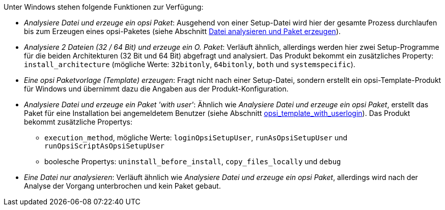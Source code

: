 ﻿////
; Copyright (c) uib GmbH (www.uib.de)
; This documentation is owned by uib
; and published under the german creative commons by-sa license
; see:
; https://creativecommons.org/licenses/by-sa/3.0/de/
; https://creativecommons.org/licenses/by-sa/3.0/de/legalcode
; english:
; https://creativecommons.org/licenses/by-sa/3.0/
; https://creativecommons.org/licenses/by-sa/3.0/legalcode
;
; credits: http://www.opsi.org/credits/
////

:Author:    uib GmbH
:Email:     info@uib.de
:Date:      30.09.2023
:Revision:  4.3
:toclevels: 6
:doctype:   book
:icons:     font
:xrefstyle: full



Unter Windows stehen folgende Funktionen zur Verfügung:

* _Analysiere Datei und erzeuge ein opsi Paket_: Ausgehend von einer Setup-Datei wird hier der gesamte Prozess durchlaufen bis zum Erzeugen eines opsi-Paketes (siehe Abschnitt xref:clients:windows-client/softwareintegration.adoc#opsi-setup-detector-use-single-analyze-and-create[Datei analysieren und Paket erzeugen]).

* _Analysiere 2 Dateien (32 / 64 Bit) und erzeuge ein O. Paket_: Verläuft ähnlich, allerdings werden hier zwei Setup-Programme für die beiden Architekturen (32{nbsp}Bit und 64{nbsp}Bit) abgefragt und analysiert. Das Produkt bekommt ein zusätzliches Property: `install_architecture` (mögliche Werte: `32bitonly`, `64bitonly`, `both` und `systemspecific`).

* _Eine opsi Paketvorlage (Template) erzeugen_: Fragt nicht nach einer Setup-Datei, sondern erstellt ein opsi-Template-Produkt für Windows und übernimmt dazu die Angaben aus der Produkt-Konfiguration.

* _Analysiere Datei und erzeuge ein Paket 'with user'_: Ähnlich wie _Analysiere Datei und erzeuge ein opsi Paket_, erstellt das Paket für eine Installation bei angemeldetem Benutzer (siehe Abschnitt xref:opsi-script-manual:cook-book.adoc#_opsi_template_with_userlogin[opsi_template_with_userlogin]). Das Produkt bekommt zusätzliche Propertys: +
  - `execution_method`, mögliche Werte: `loginOpsiSetupUser`, `runAsOpsiSetupUser` und `runOpsiScriptAsOpsiSetupUser`
  - boolesche Propertys: `uninstall_before_install`, `copy_files_locally` und `debug`

* _Eine Datei nur analysieren_: Verläuft ähnlich wie _Analysiere Datei und erzeuge ein opsi Paket_, allerdings wird nach der Analyse der Vorgang unterbrochen und kein Paket gebaut.
